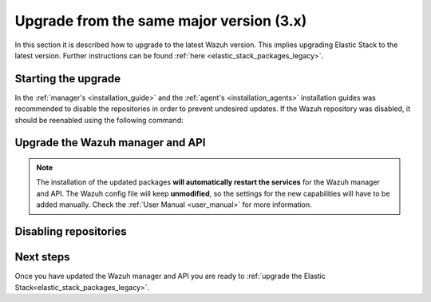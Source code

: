 .. Copyright (C) 2020 Wazuh, Inc.

.. _upgrading_latest_minor:

Upgrade from the same major version (3.x)
=========================================

In this section it is described how to upgrade to the latest Wazuh version. This implies upgrading Elastic Stack to the latest version. Further instructions can be found :ref:`here <elastic_stack_packages_legacy>`.

Starting the upgrade
--------------------

In the :ref:`manager's <installation_guide>` and the :ref:`agent's <installation_agents>` installation guides was recommended to disable the repositories in order to prevent undesired updates. If the Wazuh repository was disabled, it should be reenabled using the following command:

    .. include:: ../../_templates/upgrading/wazuh/add_repository.rst

Upgrade the Wazuh manager and API
----------------------------------

    .. include:: ../../_templates/upgrading/wazuh/update_manager_api.rst

.. note::
  The installation of the updated packages **will automatically restart the services** for the Wazuh manager and API. The Wazuh config file will keep **unmodified**, so the settings for the new capabilities will have to be added manually. Check the :ref:`User Manual <user_manual>` for more information.


Disabling repositories
----------------------

    .. include:: ../../_templates/upgrading/wazuh/disable_repository.rst

Next steps
----------

Once you have updated the Wazuh manager and API you are ready to :ref:`upgrade the Elastic Stack<elastic_stack_packages_legacy>`.
